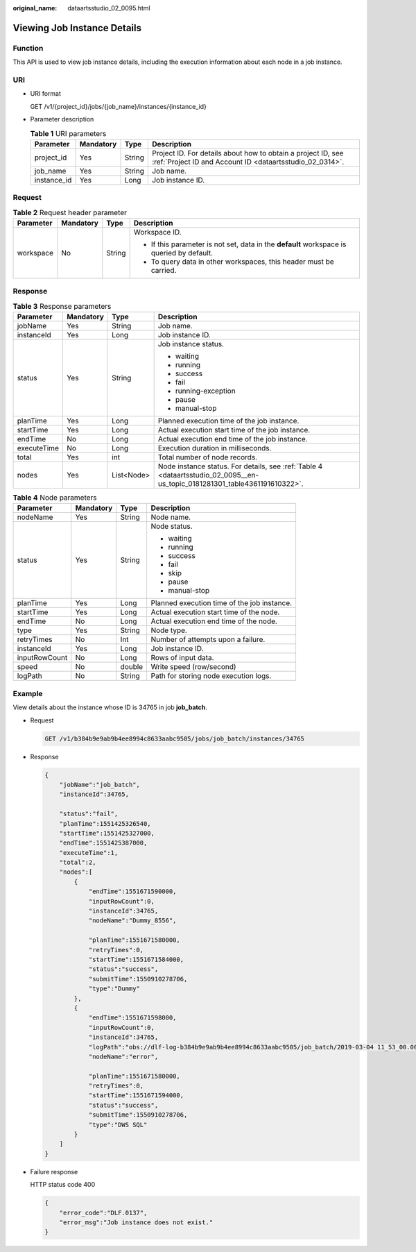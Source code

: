 :original_name: dataartsstudio_02_0095.html

.. _dataartsstudio_02_0095:

Viewing Job Instance Details
============================

Function
--------

This API is used to view job instance details, including the execution information about each node in a job instance.

URI
---

-  URI format

   GET /v1/{project_id}/jobs/{job_name}/instances/{instance_id}

-  Parameter description

   .. table:: **Table 1** URI parameters

      +-------------+-----------+--------+--------------------------------------------------------------------------------------------------------------------------+
      | Parameter   | Mandatory | Type   | Description                                                                                                              |
      +=============+===========+========+==========================================================================================================================+
      | project_id  | Yes       | String | Project ID. For details about how to obtain a project ID, see :ref:`Project ID and Account ID <dataartsstudio_02_0314>`. |
      +-------------+-----------+--------+--------------------------------------------------------------------------------------------------------------------------+
      | job_name    | Yes       | String | Job name.                                                                                                                |
      +-------------+-----------+--------+--------------------------------------------------------------------------------------------------------------------------+
      | instance_id | Yes       | Long   | Job instance ID.                                                                                                         |
      +-------------+-----------+--------+--------------------------------------------------------------------------------------------------------------------------+

Request
-------

.. table:: **Table 2** Request header parameter

   +-----------------+-----------------+-----------------+-------------------------------------------------------------------------------------------+
   | Parameter       | Mandatory       | Type            | Description                                                                               |
   +=================+=================+=================+===========================================================================================+
   | workspace       | No              | String          | Workspace ID.                                                                             |
   |                 |                 |                 |                                                                                           |
   |                 |                 |                 | -  If this parameter is not set, data in the **default** workspace is queried by default. |
   |                 |                 |                 | -  To query data in other workspaces, this header must be carried.                        |
   +-----------------+-----------------+-----------------+-------------------------------------------------------------------------------------------+

Response
--------

.. table:: **Table 3** Response parameters

   +-----------------+-----------------+-----------------+----------------------------------------------------------------------------------------------------------------------------+
   | Parameter       | Mandatory       | Type            | Description                                                                                                                |
   +=================+=================+=================+============================================================================================================================+
   | jobName         | Yes             | String          | Job name.                                                                                                                  |
   +-----------------+-----------------+-----------------+----------------------------------------------------------------------------------------------------------------------------+
   | instanceId      | Yes             | Long            | Job instance ID.                                                                                                           |
   +-----------------+-----------------+-----------------+----------------------------------------------------------------------------------------------------------------------------+
   | status          | Yes             | String          | Job instance status.                                                                                                       |
   |                 |                 |                 |                                                                                                                            |
   |                 |                 |                 | -  waiting                                                                                                                 |
   |                 |                 |                 | -  running                                                                                                                 |
   |                 |                 |                 | -  success                                                                                                                 |
   |                 |                 |                 | -  fail                                                                                                                    |
   |                 |                 |                 | -  running-exception                                                                                                       |
   |                 |                 |                 | -  pause                                                                                                                   |
   |                 |                 |                 | -  manual-stop                                                                                                             |
   +-----------------+-----------------+-----------------+----------------------------------------------------------------------------------------------------------------------------+
   | planTime        | Yes             | Long            | Planned execution time of the job instance.                                                                                |
   +-----------------+-----------------+-----------------+----------------------------------------------------------------------------------------------------------------------------+
   | startTime       | Yes             | Long            | Actual execution start time of the job instance.                                                                           |
   +-----------------+-----------------+-----------------+----------------------------------------------------------------------------------------------------------------------------+
   | endTime         | No              | Long            | Actual execution end time of the job instance.                                                                             |
   +-----------------+-----------------+-----------------+----------------------------------------------------------------------------------------------------------------------------+
   | executeTime     | No              | Long            | Execution duration in milliseconds.                                                                                        |
   +-----------------+-----------------+-----------------+----------------------------------------------------------------------------------------------------------------------------+
   | total           | Yes             | int             | Total number of node records.                                                                                              |
   +-----------------+-----------------+-----------------+----------------------------------------------------------------------------------------------------------------------------+
   | nodes           | Yes             | List<Node>      | Node instance status. For details, see :ref:`Table 4 <dataartsstudio_02_0095__en-us_topic_0181281301_table4361191610322>`. |
   +-----------------+-----------------+-----------------+----------------------------------------------------------------------------------------------------------------------------+

.. _dataartsstudio_02_0095__en-us_topic_0181281301_table4361191610322:

.. table:: **Table 4** Node parameters

   +-----------------+-----------------+-----------------+---------------------------------------------+
   | Parameter       | Mandatory       | Type            | Description                                 |
   +=================+=================+=================+=============================================+
   | nodeName        | Yes             | String          | Node name.                                  |
   +-----------------+-----------------+-----------------+---------------------------------------------+
   | status          | Yes             | String          | Node status.                                |
   |                 |                 |                 |                                             |
   |                 |                 |                 | -  waiting                                  |
   |                 |                 |                 | -  running                                  |
   |                 |                 |                 | -  success                                  |
   |                 |                 |                 | -  fail                                     |
   |                 |                 |                 | -  skip                                     |
   |                 |                 |                 | -  pause                                    |
   |                 |                 |                 | -  manual-stop                              |
   +-----------------+-----------------+-----------------+---------------------------------------------+
   | planTime        | Yes             | Long            | Planned execution time of the job instance. |
   +-----------------+-----------------+-----------------+---------------------------------------------+
   | startTime       | Yes             | Long            | Actual execution start time of the node.    |
   +-----------------+-----------------+-----------------+---------------------------------------------+
   | endTime         | No              | Long            | Actual execution end time of the node.      |
   +-----------------+-----------------+-----------------+---------------------------------------------+
   | type            | Yes             | String          | Node type.                                  |
   +-----------------+-----------------+-----------------+---------------------------------------------+
   | retryTimes      | No              | Int             | Number of attempts upon a failure.          |
   +-----------------+-----------------+-----------------+---------------------------------------------+
   | instanceId      | Yes             | Long            | Job instance ID.                            |
   +-----------------+-----------------+-----------------+---------------------------------------------+
   | inputRowCount   | No              | Long            | Rows of input data.                         |
   +-----------------+-----------------+-----------------+---------------------------------------------+
   | speed           | No              | double          | Write speed (row/second)                    |
   +-----------------+-----------------+-----------------+---------------------------------------------+
   | logPath         | No              | String          | Path for storing node execution logs.       |
   +-----------------+-----------------+-----------------+---------------------------------------------+

Example
-------

View details about the instance whose ID is 34765 in job **job_batch**.

-  Request

   .. code-block:: text

      GET /v1/b384b9e9ab9b4ee8994c8633aabc9505/jobs/job_batch/instances/34765

-  Response

   .. code-block::

      {
          "jobName":"job_batch",
          "instanceId":34765,

          "status":"fail",
          "planTime":1551425326540,
          "startTime":1551425327000,
          "endTime":1551425387000,
          "executeTime":1,
          "total":2,
          "nodes":[
              {
                  "endTime":1551671590000,
                  "inputRowCount":0,
                  "instanceId":34765,
                  "nodeName":"Dummy_8556",

                  "planTime":1551671580000,
                  "retryTimes":0,
                  "startTime":1551671584000,
                  "status":"success",
                  "submitTime":1550910278706,
                  "type":"Dummy"
              },
              {
                  "endTime":1551671598000,
                  "inputRowCount":0,
                  "instanceId":34765,
                  "logPath":"obs://dlf-log-b384b9e9ab9b4ee8994c8633aabc9505/job_batch/2019-03-04 11_53_00.000/error/error.job",
                  "nodeName":"error",

                  "planTime":1551671580000,
                  "retryTimes":0,
                  "startTime":1551671594000,
                  "status":"success",
                  "submitTime":1550910278706,
                  "type":"DWS SQL"
              }
          ]
      }

-  Failure response

   HTTP status code 400

   .. code-block::

      {
          "error_code":"DLF.0137",
          "error_msg":"Job instance does not exist."
      }
